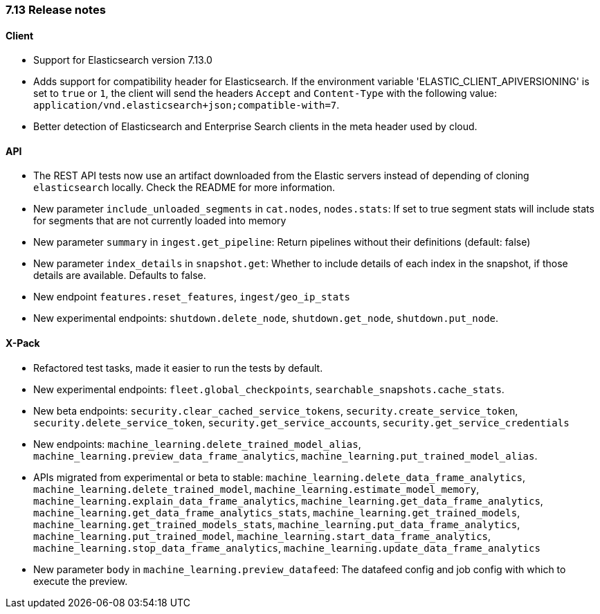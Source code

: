[[release_notes_713]]
=== 7.13 Release notes

[discrete]
==== Client

- Support for Elasticsearch version 7.13.0
- Adds support for compatibility header for Elasticsearch. If the environment variable 'ELASTIC_CLIENT_APIVERSIONING' is set to `true` or `1`, the client will send the headers `Accept` and `Content-Type` with the following value: `application/vnd.elasticsearch+json;compatible-with=7`.
- Better detection of Elasticsearch and Enterprise Search clients in the meta header used by cloud.

[discrete]
==== API

- The REST API tests now use an artifact downloaded from the Elastic servers instead of depending of cloning `elasticsearch` locally. Check the README for more information.
- New parameter `include_unloaded_segments` in `cat.nodes`, `nodes.stats`: If set to true segment stats will include stats for segments that are not currently loaded into memory
- New parameter `summary` in `ingest.get_pipeline`: Return pipelines without their definitions (default: false)
- New parameter `index_details` in `snapshot.get`: Whether to include details of each index in the snapshot, if those details are available. Defaults to false.
- New endpoint `features.reset_features`, `ingest/geo_ip_stats`
- New experimental endpoints: `shutdown.delete_node`, `shutdown.get_node`, `shutdown.put_node`.

[discrete]
==== X-Pack

- Refactored test tasks, made it easier to run the tests by default.
- New experimental endpoints: `fleet.global_checkpoints`, `searchable_snapshots.cache_stats`.
- New beta endpoints: `security.clear_cached_service_tokens`, `security.create_service_token`, `security.delete_service_token`, `security.get_service_accounts`, `security.get_service_credentials`
- New endpoints: `machine_learning.delete_trained_model_alias`, `machine_learning.preview_data_frame_analytics`, `machine_learning.put_trained_model_alias`.
- APIs migrated from experimental or beta to stable: `machine_learning.delete_data_frame_analytics`, `machine_learning.delete_trained_model`, `machine_learning.estimate_model_memory`, `machine_learning.explain_data_frame_analytics`, `machine_learning.get_data_frame_analytics`, `machine_learning.get_data_frame_analytics_stats`, `machine_learning.get_trained_models`, `machine_learning.get_trained_models_stats`, `machine_learning.put_data_frame_analytics`, `machine_learning.put_trained_model`, `machine_learning.start_data_frame_analytics`, `machine_learning.stop_data_frame_analytics`, `machine_learning.update_data_frame_analytics`
- New parameter `body` in `machine_learning.preview_datafeed`: The datafeed config and job config with which to execute the preview.
